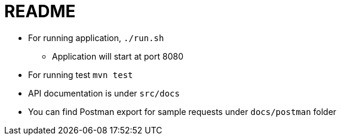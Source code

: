 = README
:doctype: book
:icons: font
:source-highlighter: highlightjs
:toclevels: 4
:sectlinks:

- For running application, `./run.sh`
* Application will start at port 8080

- For running test  `mvn test`
- API documentation is under `src/docs`
- You can find Postman export for sample requests under `docs/postman` folder